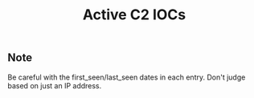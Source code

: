 #+OPTIONS: ^:{}

#+TITLE: Active C2 IOCs

** Note

Be careful with the first_seen/last_seen dates in each entry. Don't judge based on just an IP address.
